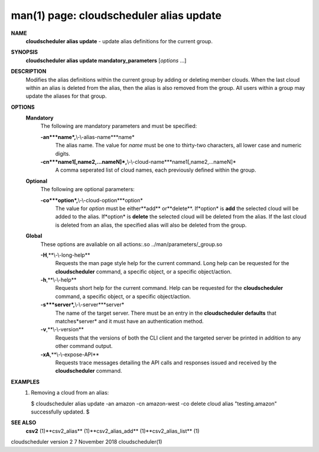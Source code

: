 .. File generated by /hepuser/crlb/Git/cloudscheduler/utilities/cli_doc_to_rst - DO NOT EDIT
..
.. To modify the contents of this file:
..   1. edit the man page file(s) ".../cloudscheduler/cli/man/csv2_alias_update.1"
..   2. run the utility ".../cloudscheduler/utilities/cli_doc_to_rst"
..

man(1) page: cloudscheduler alias update
========================================

 
 
 
**NAME**
       **cloudscheduler  alias update**
       - update alias definitions for the current
       group.
 
**SYNOPSIS**
       **cloudscheduler alias update mandatory_parameters**
       [*options*
       ...]
 
**DESCRIPTION**
       Modifies the alias definitions within the current group  by  adding  or
       deleting member clouds.  When the last cloud within an alias is deleted
       from the alias, then the alias is also removed  from  the  group.   All
       users within a group may update the aliases for that group.
 
**OPTIONS**
   **Mandatory**
       The following are mandatory parameters and must be specified:
 
       **-an***name*,**\\-\\-alias-name***name*
              The  alias  name.   The value for *name*
              must be one to thirty-two
              characters, all lower case and numeric digits.
 
       **-cn***name1[,name2,...nameN]*,**\\-\\-cloud-name***name1[,name2,...nameN]*
              A comma seperated list of cloud names, each  previously  defined
              within the group.
 
   **Optional**
       The following are optional parameters:
 
       **-co***option*,**\\-\\-cloud-option***option*
              The value for *option*
              must be either**add**
              or**delete**.
              If*option*
              is
              **add**
              the selected cloud will be added to the alias.  If*option*
              is
              **delete**
              the selected cloud will be deleted from the alias. If the
              last cloud is deleted from an alias, the  specified  alias  will
              also be deleted from the group.
 
   **Global**
       These   options   are   avaliable  on  all  actions:.so  
       ../man/parameters/_group.so
 
       **-H**,**\\-\\-long-help**
              Requests the man page style help for the current command.   Long
              help can be requested for the **cloudscheduler**
              command, a specific
              object, or a specific object/action.
 
       **-h**,**\\-\\-help**
              Requests short help  for  the  current  command.   Help  can  be
              requested  for the **cloudscheduler**
              command, a specific object, or
              a specific object/action.
 
       **-s***server*,**\\-\\-server***server*
              The name of the target server.  There must be an  entry  in  the
              **cloudscheduler  defaults**
              that matches*server*
              and it must have an
              authentication method.
 
       **-v**,**\\-\\-version**
              Requests that the versions of both the CLI client and  the  
              targeted server be printed in addition to any other command output.
 
       **-xA**,**\\-\\-expose-API**
              Requests  trace  messages  detailing the API calls and responses
              issued and received by the **cloudscheduler**
              command.
 
**EXAMPLES**
       1.     Removing a cloud from an alias:
 
              $ cloudscheduler alias update -an amazon -cn amazon-west -co delete
              cloud alias "testing.amazon" successfully updated.
              $
 
**SEE ALSO**
       **csv2**
       (1)**csv2_alias**
       (1)**csv2_alias_add**
       (1)**csv2_alias_list**
       (1)
 
 
 
cloudscheduler version 2        7 November 2018              cloudscheduler(1)
 

